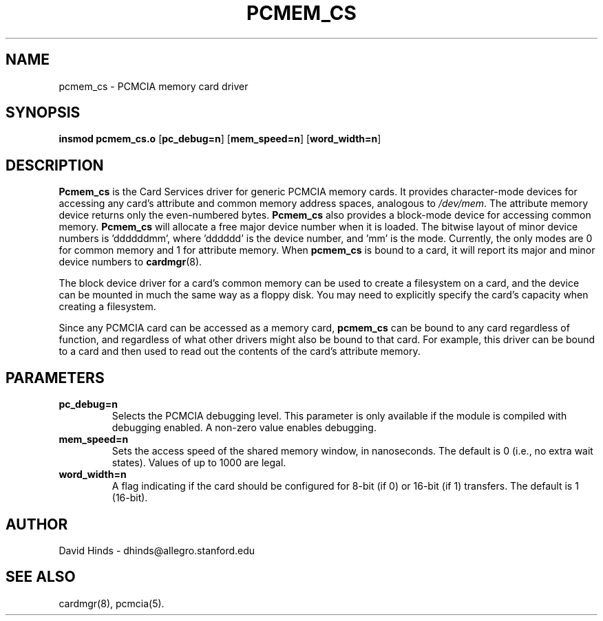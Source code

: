 .\" Copyright (c) 1995 David Hinds <dhinds@allegro.stanford.edu>
.\" pcmem_cs.4 1.7 1996/09/08 22:49:02
.\"
.TH PCMEM_CS 4 "1996/09/08 22:49:02" "Stanford University"
.SH NAME
pcmem_cs \- PCMCIA memory card driver
.SH SYNOPSIS
.B insmod pcmem_cs.o
.RB [ pc_debug=n ]
.RB [ mem_speed=n ]
.RB [ word_width=n ]
.SH DESCRIPTION
.B Pcmem_cs
is the Card Services driver for generic PCMCIA memory cards.  It
provides character-mode devices for accessing any card's attribute and
common memory address spaces, analogous to
.IR /dev/mem .
The attribute memory device returns only the even-numbered bytes.
.B Pcmem_cs
also provides a block-mode device for accessing common memory.
.B Pcmem_cs
will allocate a free major device number when it is loaded.  The
bitwise layout of minor device numbers is 'ddddddmm', where 'dddddd'
is the device number, and 'mm' is the mode.  Currently, the only modes
are 0 for common memory and 1 for attribute memory.  When
.B pcmem_cs
is bound to a card, it will report its major and minor device numbers
to
.BR cardmgr (8).
.PP
The block device driver for a card's common memory can be used to
create a filesystem on a card, and the device can be mounted in much
the same way as a floppy disk.  You may need to explicitly specify the
card's capacity when creating a filesystem.
.PP
Since any PCMCIA card can be accessed as a memory card,
.B pcmem_cs
can be bound to any card regardless of function, and regardless of
what other drivers might also be bound to that card.  For example,
this driver can be bound to a card and then used to read out the
contents of the card's attribute memory.
.SH PARAMETERS
.TP
.B pc_debug=n
Selects the PCMCIA debugging level.  This parameter is only available
if the module is compiled with debugging enabled.  A non-zero value
enables debugging.
.TP
.B mem_speed=n
Sets the access speed of the shared memory window, in nanoseconds.
The default is 0 (i.e., no extra wait states).  Values of up to 1000
are legal.
.TP
.B word_width=n
A flag indicating if the card should be configured for 8-bit (if 0) or
16-bit (if 1) transfers.  The default is 1 (16-bit).
.SH AUTHOR
David Hinds \- dhinds@allegro.stanford.edu
.SH "SEE ALSO"
cardmgr(8), pcmcia(5).

